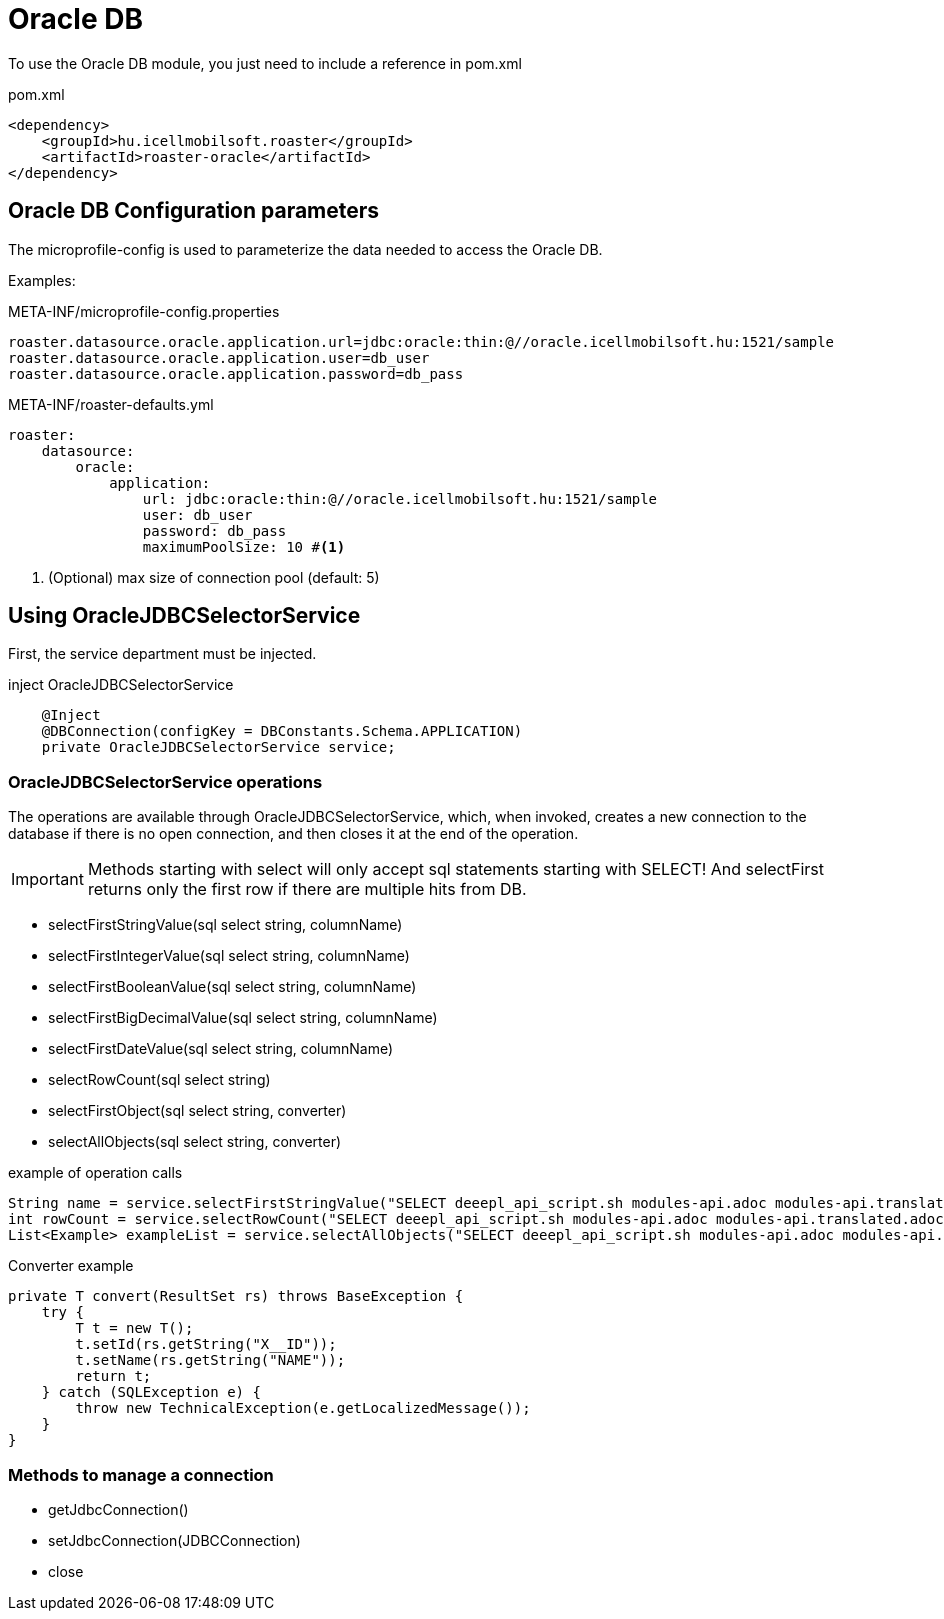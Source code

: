 = Oracle DB

To use the Oracle DB module, you just need to include a reference in pom.xml

[source,xml]
.pom.xml
----
<dependency>
    <groupId>hu.icellmobilsoft.roaster</groupId>
    <artifactId>roaster-oracle</artifactId>
</dependency>
----

== Oracle DB Configuration parameters

The microprofile-config is used to parameterize the data needed to access the Oracle DB.

Examples:

[source,properties]
.META-INF/microprofile-config.properties
----
roaster.datasource.oracle.application.url=jdbc:oracle:thin:@//oracle.icellmobilsoft.hu:1521/sample
roaster.datasource.oracle.application.user=db_user
roaster.datasource.oracle.application.password=db_pass
----

[source,yml]
.META-INF/roaster-defaults.yml
----
roaster:
    datasource:
        oracle:
            application:
                url: jdbc:oracle:thin:@//oracle.icellmobilsoft.hu:1521/sample
                user: db_user
                password: db_pass
                maximumPoolSize: 10 #<1>
----
<1> (Optional) max size of connection pool (default: 5)

== Using OracleJDBCSelectorService

First, the service department must be injected.

[source,java]
.inject OracleJDBCSelectorService
----
    @Inject
    @DBConnection(configKey = DBConstants.Schema.APPLICATION)
    private OracleJDBCSelectorService service;
----

=== OracleJDBCSelectorService operations

The operations are available through OracleJDBCSelectorService, which, when invoked, creates a new connection to the database if there is no open connection, and then closes it at the end of the operation.

IMPORTANT: Methods starting with select will only accept sql statements starting with SELECT!
And selectFirst returns only the first row if there are multiple hits from DB.

* selectFirstStringValue(sql select string, columnName)
* selectFirstIntegerValue(sql select string, columnName)
* selectFirstBooleanValue(sql select string, columnName)
* selectFirstBigDecimalValue(sql select string, columnName)
* selectFirstDateValue(sql select string, columnName)
* selectRowCount(sql select string)
* selectFirstObject(sql select string, converter)
* selectAllObjects(sql select string, converter)

[source,java]
.example of operation calls
----
String name = service.selectFirstStringValue("SELECT deeepl_api_script.sh modules-api.adoc modules-api.translated.adoc modules-db.adoc modules-db.translated.adoc modules-hibernate.adoc modules-jaxrs.adoc modules-mongodb.adoc modules-redis.adoc modules-restassured.adoc modules-selenide.adoc modules-tm4j.adoc modules-zephyr.adoc modules.adoc FROM EXAMPLE WHERE X__ID = '0'", "NAME");
int rowCount = service.selectRowCount("SELECT deeepl_api_script.sh modules-api.adoc modules-api.translated.adoc modules-db.adoc modules-db.translated.adoc modules-hibernate.adoc modules-jaxrs.adoc modules-mongodb.adoc modules-redis.adoc modules-restassured.adoc modules-selenide.adoc modules-tm4j.adoc modules-zephyr.adoc modules.adoc FROM EXAMPLE WHERE X__ID = '0'");
List<Example> exampleList = service.selectAllObjects("SELECT deeepl_api_script.sh modules-api.adoc modules-api.translated.adoc modules-db.adoc modules-db.translated.adoc modules-hibernate.adoc modules-jaxrs.adoc modules-mongodb.adoc modules-redis.adoc modules-restassured.adoc modules-selenide.adoc modules-tm4j.adoc modules-zephyr.adoc modules.adoc FROM EXAMPLE", exampleConverter::convert);
----

[source,java]
.Converter example
----
private T convert(ResultSet rs) throws BaseException {
    try {
        T t = new T();
        t.setId(rs.getString("X__ID"));
        t.setName(rs.getString("NAME"));
        return t;
    } catch (SQLException e) {
        throw new TechnicalException(e.getLocalizedMessage());
    }
}
----

=== Methods to manage a connection

* getJdbcConnection()
* setJdbcConnection(JDBCConnection)
* close